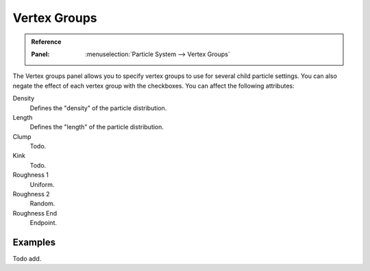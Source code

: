 ..    TODO/Review: {{review|partial=X}}.

.. _bpy.types.ParticleDupliWeight:

*************
Vertex Groups
*************

.. admonition:: Reference
   :class: refbox

   :Panel:     :menuselection:`Particle System --> Vertex Groups`

The Vertex groups panel allows you to specify vertex groups to use for several child particle settings.
You can also negate the effect of each vertex group with the checkboxes.
You can affect the following attributes:

Density
   Defines the "density" of the particle distribution.
Length
   Defines the "length" of the particle distribution.
Clump
   Todo.
Kink
   Todo.
Roughness 1
   Uniform.
Roughness 2
   Random.
Roughness End
   Endpoint.


Examples
========

Todo add.
